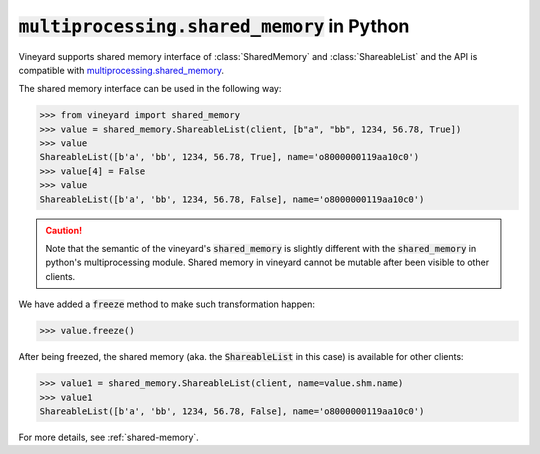 :code:`multiprocessing.shared_memory` in Python
===============================================

Vineyard supports shared memory interface of :class:`SharedMemory` and
:class:`ShareableList` and the API is compatible with `multiprocessing.shared_memory`_.

The shared memory interface can be used in the following way:

.. code:: python

     >>> from vineyard import shared_memory
     >>> value = shared_memory.ShareableList(client, [b"a", "bb", 1234, 56.78, True])
     >>> value
     ShareableList([b'a', 'bb', 1234, 56.78, True], name='o8000000119aa10c0')
     >>> value[4] = False
     >>> value
     ShareableList([b'a', 'bb', 1234, 56.78, False], name='o8000000119aa10c0')

.. caution::

   Note that the semantic of the vineyard's :code:`shared_memory` is slightly different
   with the :code:`shared_memory` in python's multiprocessing module. Shared memory in
   vineyard cannot be mutable after been visible to other clients.

We have added a :code:`freeze` method to make such transformation happen:

.. code:: python

     >>> value.freeze()

After being freezed, the shared memory (aka. the :code:`ShareableList` in this case)
is available for other clients:

.. code:: python

     >>> value1 = shared_memory.ShareableList(client, name=value.shm.name)
     >>> value1
     ShareableList([b'a', 'bb', 1234, 56.78, False], name='o8000000119aa10c0')

For more details, see :ref:`shared-memory`.

.. _multiprocessing.shared_memory: https://docs.python.org/3/library/multiprocessing.shared_memory.html

